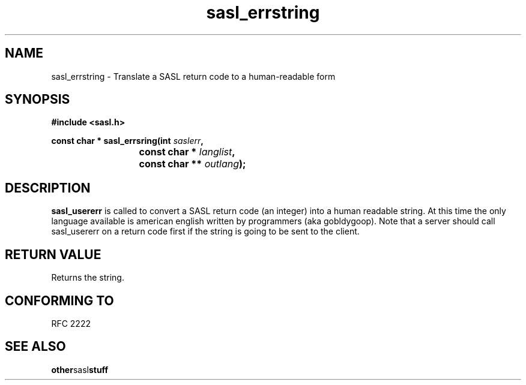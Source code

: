 .\" Hey Emacs! This file is -*- nroff -*- source.
.\"
.\" This manpage is Copyright (C) 1999 Tim Martin
.\"
.\" Permission is granted to make and distribute verbatim copies of this
.\" manual provided the copyright notice and this permission notice are
.\" preserved on all copies.
.\"
.\" Permission is granted to copy and distribute modified versions of this
.\" manual under the conditions for verbatim copying, provided that the
.\" entire resulting derived work is distributed under the terms of a
.\" permission notice identical to this one
.\" 
.\" Formatted or processed versions of this manual, if unaccompanied by
.\" the source, must acknowledge the copyright and authors of this work.
.\"
.\"
.TH sasl_errstring "26 March 2000" SASL "SASL man pages"
.SH NAME
sasl_errstring \- Translate a SASL return code to a human-readable form


.SH SYNOPSIS
.nf
.B #include <sasl.h>

.sp
.BI "const char * sasl_errsring(int " saslerr ", "
.BI "			        const char * " langlist ", "
.BI "			        const char ** " outlang ");"

.fi
.SH DESCRIPTION

.B sasl_usererr
is called to convert a SASL return code (an integer) into a human
readable string. At this time the only language available is american
english written by programmers (aka gobldygoop). Note that a server should call sasl_usererr on a return code first if the string is going to be sent to the client.

.PP

.SH "RETURN VALUE"

Returns the string.

.SH "CONFORMING TO"
RFC 2222
.SH "SEE ALSO"
.BR other sasl stuff
.BR 
.BR 